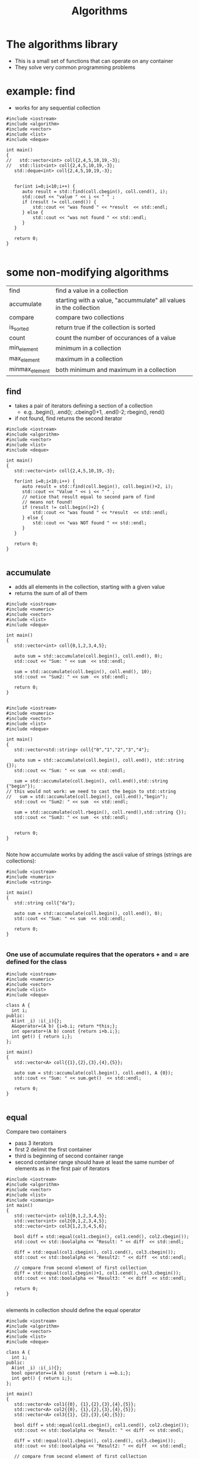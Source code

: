 #+STARTUP: showall
#+STARTUP: lognotestate
#+TAGS:
#+SEQ_TODO: TODO STARTED DONE DEFERRED CANCELLED | WAITING DELEGATED APPT
#+DRAWERS: HIDDEN STATE
#+TITLE: Algorithms
#+CATEGORY: 
#+PROPERTY: header-args:sql             :engine postgresql  :exports both :cmdline csc370
#+PROPERTY: header-args:sqlite          :db /path/to/db  :colnames yes
#+PROPERTY: header-args:C++             :results output :flags -std=c++14 -Wall --pedantic -Werror
#+PROPERTY: header-args:R               :results output  :colnames yes



* The algorithms library

- This is a small set of functions that can operate on any container
- They solve very common programming problems


* example: find

- works for any sequential collection

#+begin_src c++ :main no :flags -std=c++14 -wall --pedantic -werror :results output :exports both
#include <iostream>
#include <algorithm>
#include <vector>
#include <list>
#include <deque>

int main()
{
//   std::vector<int> coll{2,4,5,10,19,-3};
//   std::list<int> coll{2,4,5,10,19,-3};
   std::deque<int> coll{2,4,5,10,19,-3};


   for(int i=0;i<10;i++) {
      auto result = std::find(coll.cbegin(), coll.cend(), i);
      std::cout << "value " << i << " " ;
      if (result != coll.cend()) {
          std::cout << "was found " << *result  << std::endl;
      } else {
          std::cout << "was not found " << std::endl;
      }
   }

   return 0;
}

#+end_src

#+results:
#+begin_example
value 0 was not found 
value 1 was not found 
value 2 was found 2
value 3 was not found 
value 4 was found 4
value 5 was found 5
value 6 was not found 
value 7 was not found 
value 8 was not found 
value 9 was not found
#+end_example

* some non-modifying algorithms

| find           | find a value in a collection                                      |
| accumulate     | starting with a value, "accummulate" all values in the collection |
| compare        | compare  two collections                                          |
| is_sorted      | return true if the collection is sorted                           |
| count          | count the number of occurances of a value                         |
| min_element    | minimum in a collection                                           |
| max_element    | maximum in a collection                                           |
| minmax_element | both minimum and maximum in a collection                          |

** find

- takes a pair of iterators defining a section of a collection
  - e.g. .begin(), .end(); .cbeing()+1, .end()-2; rbegin(), rend()
- if not found, find returns the second iterator

#+BEGIN_SRC C++ :main no :flags -std=c++14 -Wall --pedantic -Werror :results output :exports both
#include <iostream>
#include <algorithm>
#include <vector>
#include <list>
#include <deque>

int main()
{
   std::vector<int> coll{2,4,5,10,19,-3};

   for(int i=0;i<10;i++) {
      auto result = std::find(coll.begin(), coll.begin()+2, i);
      std::cout << "Value " << i << " " ;
      // notice that result equal to second parm of find
      // means not found!
      if (result != coll.begin()+2) {
          std::cout << "was found " << *result  << std::endl;
      } else {
          std::cout << "was NOT found " << std::endl;
      }
   }

   return 0;
}

#+END_SRC

#+RESULTS:
#+begin_example
Value 0 was NOT found 
Value 1 was NOT found 
Value 2 was found 2
Value 3 was NOT found 
Value 4 was found 4
Value 5 was NOT found 
Value 6 was NOT found 
Value 7 was NOT found 
Value 8 was NOT found 
Value 9 was NOT found
#+end_example

** accumulate

- adds all elements in the collection, starting with a given value
- returns the sum of all of them

#+BEGIN_SRC C++ :main no :flags -std=c++14 -Wall --pedantic -Werror :results output :exports both
#include <iostream>
#include <numeric>
#include <vector>
#include <list>
#include <deque>

int main()
{
   std::vector<int> coll{0,1,2,3,4,5};

   auto sum = std::accumulate(coll.begin(), coll.end(), 0);
   std::cout << "Sum: " << sum  << std::endl;

   sum = std::accumulate(coll.begin(), coll.end(), 10);
   std::cout << "Sum2: " << sum  << std::endl;

   return 0;
}

#+END_SRC

#+RESULTS:
#+begin_example
Sum: 15
Sum2: 25
#+end_example


#+BEGIN_SRC C++ :main no :flags -std=c++14 -Wall --pedantic -Werror :results output :exports both
#include <iostream>
#include <numeric>
#include <vector>
#include <list>
#include <deque>

int main()
{
   std::vector<std::string> coll{"0","1","2","3","4"};

   auto sum = std::accumulate(coll.begin(), coll.end(), std::string {});
   std::cout << "Sum: " << sum  << std::endl;

   sum = std::accumulate(coll.begin(), coll.end(),std::string {"begin"});
// this would not work: we need to cast the begin to std::string
//   sum = std::accumulate(coll.begin(), coll.end(),"begin");
   std::cout << "Sum2: " << sum  << std::endl;

   sum = std::accumulate(coll.rbegin(), coll.rend(),std::string {});
   std::cout << "Sum3: " << sum  << std::endl;


   return 0;
}

#+END_SRC

#+RESULTS:
#+begin_example
Sum: 01234
Sum2: begin01234
Sum3: 43210
#+end_example

Note how accumulate works by adding the ascii value of strings  (strings are collections):


#+BEGIN_SRC C++ :main no :flags -std=c++14 -Wall --pedantic -Werror :results output :exports both
#include <iostream>
#include <numeric>
#include <string>

int main()
{
   std::string coll{"da"};

   auto sum = std::accumulate(coll.begin(), coll.end(), 0);
   std::cout << "Sum: " << sum  << std::endl;

   return 0;
}

#+END_SRC

#+RESULTS:
#+begin_example
Sum: 197
#+end_example

*** One use of accumulate requires that the operators + and = are defined for the class

#+BEGIN_SRC C++ :main no :flags -std=c++14 -Wall --pedantic -Werror :results output :exports both
#include <iostream>
#include <numeric>
#include <vector>
#include <list>
#include <deque>

class A {
  int i;
public:
  A(int _i) :i(_i){};
  A&operator=(A b) {i=b.i; return *this;};
  int operator+(A b) const {return i+b.i;};
  int get() { return i;};
};

int main()
{
   std::vector<A> coll{{1},{2},{3},{4},{5}};

   auto sum = std::accumulate(coll.begin(), coll.end(), A {0});
   std::cout << "Sum: " << sum.get()  << std::endl;

   return 0;
}

#+END_SRC

#+RESULTS:
#+begin_example
Sum: 15
#+end_example

** equal

Compare two containers

- pass 3 iterators
- first 2 delimit the first container
- third is beginning of second container range
- second container range should have at least the same number of elements as in the first pair of iterators

#+BEGIN_SRC C++ :main no :flags -std=c++14 -Wall --pedantic -Werror :results output :exports both
#include <iostream>
#include <algorithm>
#include <vector>
#include <list>
#include <iomanip>
int main()
{
   std::vector<int> col1{0,1,2,3,4,5};
   std::vector<int> col2{0,1,2,3,4,5};
   std::vector<int> col3{1,2,3,4,5,6};

   bool diff = std::equal(col1.cbegin(), col1.cend(), col2.cbegin());
   std::cout << std::boolalpha << "Result: " << diff  << std::endl;

   diff = std::equal(col1.cbegin(), col1.cend(), col3.cbegin());
   std::cout << std::boolalpha << "Result2: " << diff  << std::endl;

   // compare from second element of first collection
   diff = std::equal(col1.cbegin()+1, col1.cend(), col3.cbegin());
   std::cout << std::boolalpha << "Result3: " << diff  << std::endl;

   return 0;
}

#+END_SRC

#+RESULTS:
#+begin_example
Result: true
Result2: false
Result3: true
#+end_example

elements in collection should define the equal operator

#+BEGIN_SRC C++ :main no :flags -std=c++14 -Wall --pedantic -Werror :results output :exports both
#include <iostream>
#include <algorithm>
#include <vector>
#include <list>
#include <deque>

class A {
  int i;
public:
  A(int _i) :i(_i){};
  bool operator==(A b) const {return i ==b.i;};
  int get() { return i;};
};

int main()
{
   std::vector<A> col1{{0}, {1},{2},{3},{4},{5}};
   std::vector<A> col2{{0}, {1},{2},{3},{4},{5}};
   std::vector<A> col3{{1}, {2},{3},{4},{5}};

   bool diff = std::equal(col1.cbegin(), col1.cend(), col2.cbegin());
   std::cout << std::boolalpha << "Result: " << diff  << std::endl;

   diff = std::equal(col1.cbegin(), col1.cend(), col3.cbegin());
   std::cout << std::boolalpha << "Result2: " << diff  << std::endl;

   // compare from second element of first collection
   diff = std::equal(col1.cbegin()+1, col1.cend(), col3.cbegin());
   std::cout << std::boolalpha << "Result3: " << diff  << std::endl;

   return 0;
}

#+END_SRC

#+RESULTS:
#+begin_example
Result: true
Result2: false
Result3: true
#+end_example

we can compare different types of collections (e.g. a list and a vector)

#+BEGIN_SRC C++ :main no :flags -std=c++14 -Wall --pedantic -Werror :results output :exports both
#include <iostream>
#include <algorithm>
#include <vector>
#include <list>
#include <deque>
#include <iomanip>
int main()
{
   std::vector<int> col1{0,1,2,3,4,5};
   std::list<int> col2{0,1,2,3,4,5};
   std::deque<int> col3{1,2,3,4,5,6};

   bool diff = std::equal(col1.cbegin(), col1.cend(), col2.cbegin());
   std::cout << std::boolalpha << "Result: " << diff  << std::endl;

   diff = std::equal(col1.cbegin(), col1.cend(), col3.cbegin());
   std::cout << std::boolalpha << "Result2: " << diff  << std::endl;

   // compare from second element of first collection
   diff = std::equal(col1.cbegin()+1, col1.cend(), col3.cbegin());
   std::cout << std::boolalpha << "Result3: " << diff  << std::endl;


   return 0;
}

#+END_SRC

#+RESULTS:
#+begin_example
Result: true
Result2: false
Result3: true
#+end_example

** is_sorted

Returns true if range is sorted

#+BEGIN_SRC C++ :main no :flags -std=c++14 -Wall --pedantic -Werror :results output :exports both
#include <iostream>
#include <algorithm>
#include <vector>
#include <list>
#include <iomanip>
int main()
{
   std::vector<int> col1{0,1,2,3,4,5};

   bool sorted = std::is_sorted(col1.cbegin(), col1.cend());
   std::cout << std::boolalpha << "sorted col1: " << sorted  << std::endl;

   std::vector<int> col2{0,2,1,2,3,4,5};

   sorted = std::is_sorted(col2.cbegin(), col2.cend());
   std::cout << std::boolalpha << "sorted col2: " << sorted  << std::endl;


   return 0;
}

#+END_SRC

#+RESULTS:
#+begin_example
sorted col1: true
sorted col2: false
#+end_example



** count

- count number of occurrences of value

#+BEGIN_SRC C++ :main no :flags -std=c++14 -Wall --pedantic -Werror :results output :exports both
#include <iostream>
#include <algorithm>
#include <vector>
#include <list>
#include <deque>
#include <iomanip>
int main()
{
   std::vector<int> col1{0,1,2,3,4,5,1,2,3,1};

   int count = std::count(col1.begin(), col1.end(), 1);
   std::cout << "1 occurs " << count << " times"  << std::endl;

   count = std::count(col1.begin(), col1.end(), 7);
   std::cout << "7 occurs " << count << " times"  << std::endl;

   std::vector<std::string> col2{"this", "is", "the", "sea", "and", "is", "cold"};
   count = std::count(col2.begin(), col2.end(), "is");
   std::cout << "'is' occurs " << count << " times"  << std::endl;


   return 0;
}

#+END_SRC

#+RESULTS:
#+begin_example
1 occurs 3 times
7 occurs 0 times
'is' occurs 2 times
#+end_example

** min_element, max_element, minmax_element

- Return min and max of a container sequence
- they return iterators

#+BEGIN_SRC C++ :main no :flags -std=c++14 -Wall --pedantic -Werror :results output :exports both
#include <iostream>
#include <algorithm>
#include <vector>
#include <list>
#include <deque>
#include <iomanip>
int main()
{
   std::vector<int> col1{0,1,2,3,4,5,1,2,3,1};

   {
      auto min = std::min_element(col1.begin(), col1.end());
      auto max = std::max_element(col1.begin(), col1.end());
      std::cout << "min  " << *min << " max" << *max << std::endl;
      auto both = std::minmax_element(col1.begin(), col1.end());
      std::cout << "min: [" << *(both.first) << "] max: [" << *(both.second) << "]" << std::endl;

   }
 
   std::vector<std::string> col2{"this", "is", "the", "sea", "and", "is", "cold"};
   {
      auto min = std::min_element(col2.begin(), col2.end());
      auto max = std::max_element(col2.begin(), col2.end());
      std::cout << "min: [" << *min << "] max: [" << *max << "]" << std::endl;
      auto both = std::minmax_element(col2.begin(), col2.end());
      std::cout << "min: [" << *(both.first) << "] max: [" << *(both.second) << "]" << std::endl;
   }

   return 0;
}

#+END_SRC

#+RESULTS:
#+begin_example
min  0 max5
min: [0] max: [5]
min: [and] max: [this]
min: [and] max: [this]
#+end_example



* Some modifying algorithms

| fill          | set values in a collection                 |
| fill_n        | fill n elements only                       |
| back_inserter | a special type of autoincremented iterator |
| copy          | copy from one collection to another        |
| replace       | replace values in a collection             |
| replace       | values with copies from another collection |
| erase         | erases elements from a collection          |
|               |                                            |


** fill

- set the values of a collection


#+BEGIN_SRC C++ :main no :flags -std=c++14 -Wall --pedantic -Werror :results output :exports both
#include <iostream>
#include <algorithm>
#include <vector>
#include <list>
#include <deque>
#include <iomanip>

template <class T>
void print(T &v) 
{ 
   std::cout << "Container: "; 
   for(auto el: v) 
      std::cout << el << ": " ; 
   std::cout << std::endl;
}

int main()
{
   std::vector<int> col1{0,1,2,3,4,5,6,7,8,9};

   print(col1);

   std::fill(col1.begin(), col1.end(), -1);
   
   print(col1);

   std::fill(col1.begin(), col1.begin()+col1.size()/2, 5);

   print(col1);

   return 0;
}

#+END_SRC

#+RESULTS:
#+begin_example
Container: 0: 1: 2: 3: 4: 5: 6: 7: 8: 9: 
Container: -1: -1: -1: -1: -1: -1: -1: -1: -1: -1: 
Container: 5: 5: 5: 5: 5: -1: -1: -1: -1: -1:
#+end_example

** fill_n

- sets n elements to given value
- it assumes that size is valid


#+BEGIN_SRC C++ :main no :flags -std=c++14 -Wall --pedantic -Werror :results output :exports both
#include <iostream>
#include <algorithm>
#include <vector>
#include <list>
#include <deque>
#include <iomanip>

template <class T>
void print(T &v) 
{ 
   std::cout << "Container: "; 
   for(auto el: v) 
      std::cout << el << ": " ; 
   std::cout << std::endl;
}

int main()
{
   std::vector<int> col1{0,1,2,3,4,5,6,7,8,9};

   std::fill_n(col1.begin(), 3,-1);
   
   print(col1);

//   std::fill_n(col1.begin()+2, 10, 5);
   std::fill_n(col1.begin()+2, 4, 5);

   print(col1);

   return 0;
}

#+END_SRC

#+RESULTS:
#+begin_example
Container: -1: -1: -1: 3: 4: 5: 6: 7: 8: 9: 
Container: -1: -1: 5: 5: 5: 5: 6: 7: 8: 9:
#+end_example

** algorithms do not check boundaries!!!!

- they assume that parameters are valid

** back_inserter

- C++ has a special type of iterator that can add elements to a collection
- it auto-increments when used to assign a value

#+BEGIN_SRC C++ :main no :flags -std=c++14 -Wall --pedantic -Werror :results output :exports both
#include <iostream>
#include <iostream>
#include <algorithm>
#include <vector>
template <class T>
void print(T &v) 
{ 
   std::cout << "Container: "; 
   for(auto el: v) 
      std::cout << el << ": " ; 
   std::cout << std::endl;
}

int main()
{
   std::vector<int> col {1,2};
   // this appends to the collection
   auto it = std::back_inserter(col);
   *it = 10;
   *it = 20;
   *it = 30;
   print(col);
   return 0;
}

#+END_SRC

#+RESULTS:
#+begin_example
Container: 1: 2: 10: 20: 30:
#+end_example

** We can use it to append to the end

#+BEGIN_SRC C++ :main no :flags -std=c++14 -Wall --pedantic -Werror :results output :exports both
#include <iostream>
#include <iostream>
#include <algorithm>
#include <vector>
template <class T>
void print(T &v) 
{ 
   std::cout << "Container: "; 
   for(auto el: v) 
      std::cout << el << ": " ; 
   std::cout << std::endl;
}

int main()
{
   std::vector<int> col {1,2};
   std::fill_n(back_inserter(col), 10, 3);
   print(col);
   return 0;
}

#+END_SRC

#+RESULTS:
#+begin_example
Container: 1: 2: 3: 3: 3: 3: 3: 3: 3: 3: 3: 3:
#+end_example



** copy

- copies elements from one collection to another
- destination should be set to the proper size

#+BEGIN_SRC C++ :main no :flags -std=c++14 -Wall --pedantic -Werror :results output :exports both
#include <iostream>
#include <algorithm>
#include <vector>
#include <list>
template <class T>
void print(T &v) 
{ 
   std::cout << "Container: "; 
   for(auto el: v) 
      std::cout << el << ": " ; 
   std::cout << std::endl;
}

int main()
{
   std::vector<int> col1 {1,2,3};
   std::list<int> col2 {};

   col2.resize(col1.size());
   
   std::copy(col1.begin(), col1.end(), col2.begin());
   print(col2);
   return 0;
}

#+END_SRC

#+RESULTS:
#+begin_example
Container: 1: 2: 3:
#+end_example

- we can also use back_inserter

#+BEGIN_SRC C++ :main no :flags -std=c++14 -Wall --pedantic -Werror :results output :exports both
#include <iostream>
#include <algorithm>
#include <vector>
#include <list>
template <class T>
void print(T &v) 
{ 
   std::cout << "Container: "; 
   for(auto el: v) 
      std::cout << el << ": " ; 
   std::cout << std::endl;
}

int main()
{
   std::vector<int> col1 {1,2,3};
   std::list<int> col2 {4,2,0};

   std::copy(col1.begin(), col1.end(), back_inserter(col2));
   print(col2);
   return 0;
}

#+END_SRC

#+RESULTS:
#+begin_example
Container: 4: 2: 0: 1: 2: 3:
#+end_example



** replace

- replace a given value with another

#+BEGIN_SRC C++ :main no :flags -std=c++14 -Wall --pedantic -Werror :results output :exports both
#include <iostream>
#include <algorithm>
#include <vector>
#include <list>
template <class T>
void print(T &v) 
{ 
   std::cout << "Container: "; 
   for(auto el: v) 
      std::cout << el << ": " ; 
   std::cout << std::endl;
}

int main()
{
   std::vector<int> col1 {1,2,3,1,2,3,1,2,3};

   print(col1);
   std::replace(col1.begin(), col1.end(), 2, 9);
   print(col1);
   return 0;
}

#+END_SRC

#+RESULTS:
#+begin_example
Container: 1: 2: 3: 1: 2: 3: 1: 2: 3: 
Container: 1: 9: 3: 1: 9: 3: 1: 9: 3:
#+end_example

** replace_copy

- makes the copy replacing 
- at the same time replaces certain values

#+BEGIN_SRC C++ :main no :flags -std=c++14 -Wall --pedantic -Werror :results output :exports both
#include <iostream>
#include <algorithm>
#include <vector>
#include <list>
template <class T>
void print(T &v) 
{ 
   std::cout << "Container: "; 
   for(auto el: v) 
      std::cout << el << ": " ; 
   std::cout << std::endl;
}

int main()
{
   std::list<int> col1 {1,2,3,1,2,3,1,2,3};
   std::vector<int> col2;
   
   print(col1);
   std::replace_copy(col1.begin(), col1.end(), std::back_inserter(col2),
                     2, 9);
   print(col1);
   print(col2);
   return 0;
}

#+END_SRC

#+RESULTS:
#+begin_example
Container: 1: 2: 3: 1: 2: 3: 1: 2: 3: 
Container: 1: 2: 3: 1: 2: 3: 1: 2: 3: 
Container: 1: 9: 3: 1: 9: 3: 1: 9: 3:
#+end_example

** erase

#+BEGIN_SRC C++ :main no :flags -std=c++14 -Wall --pedantic -Werror :results output :exports both
#include <iostream>
#include <algorithm>
#include <vector>
#include <list>
template <class T>
void print(std::string m, T &v) 
{ 
   std::cout << m ;
   for(auto el: v) 
      std::cout << el << ": " ; 
   std::cout << std::endl;
}

int main()
{
   std::vector<int> col1 {1,2,3,1,2,3,1,2,3};
   
   col1.erase(col1.begin() + 2, col1.end());
   print("after erase: ",col1);
   
   return 0;
}

#+END_SRC

#+RESULTS:
#+begin_example
after erase: 1: 2:
#+end_example



* algorithms that reorder elements

| sort           | reorder elements                          |
| unique         | if sorted, put unique values at the front |
| random_shuffle | randomly reorder elements in a collection |
| reverse        | reverse elements of a collection          |

** sort

- sorts the elements of a collection
- does not work for lists (they don't have random access)

#+BEGIN_SRC C++ :main no :flags -std=c++14 -Wall --pedantic -Werror :results output :exports both
#include <iostream>
#include <algorithm>
#include <vector>
#include <list>
template <class T>
void print(T &v) 
{ 
   std::cout << "Container: "; 
   for(auto el: v) 
      std::cout << el << ": " ; 
   std::cout << std::endl;
}

int main()
{
   std::vector<int> col1 {1,2,3,1,2,3,1,2,3};
   
   print(col1);
   std::sort(col1.begin(), col1.end());
   print(col1);

   std::sort(col1.rbegin(), col1.rend());
   print(col1);
   return 0;
}

#+END_SRC

#+RESULTS:
#+begin_example
Container: 1: 2: 3: 1: 2: 3: 1: 2: 3: 
Container: 3: 3: 3: 2: 2: 2: 1: 1: 1:
#+end_example

** unique

- if vector is sorted
  - reorders  the elements of a container, place the unique ones at the front

#+BEGIN_SRC C++ :main no :flags -std=c++14 -Wall --pedantic -Werror :results output :exports both
#include <iostream>
#include <algorithm>
#include <vector>
#include <list>
template <class T>
void print(std::string m, T &v) 
{ 
   std::cout << m ;
   for(auto el: v) 
      std::cout << el << ": " ; 
   std::cout << std::endl;
}

int main()
{
   std::vector<int> col1 {1,2,3,-1,4,2,1,2,3};
   
   // this appends to the collection
   print("Starting: ", col1);
   std::unique(col1.begin(), col1.end());
   print("after unique: ",col1);

   std::sort(col1.begin(), col1.end());
   print("after sort: ", col1);
   std::unique(col1.begin(), col1.end());
   print("unique after sort: ",col1);
   
   return 0;
}

#+END_SRC

#+RESULTS:
#+begin_example
Starting: 1: 2: 3: -1: 4: 2: 1: 2: 3: 
after unique: 1: 2: 3: -1: 4: 2: 1: 2: 3: 
after sort: -1: 1: 1: 2: 2: 2: 3: 3: 4: 
unique after sort: -1: 1: 2: 3: 4: 2: 3: 3: 4:
#+end_example

- it returns an iterator
- we can use it to remove duplicates

#+BEGIN_SRC C++ :main no :flags -std=c++14 -Wall --pedantic -Werror :results output :exports both
#include <iostream>
#include <algorithm>
#include <vector>
#include <list>
template <class T>
void print(std::string m, T &v) 
{ 
   std::cout << m ;
   for(auto el: v) 
      std::cout << el << ": " ; 
   std::cout << std::endl;
}

int main()
{
   std::vector<int> col1 {1,2,3,1,2,3,1,2,3};
   
   // this appends to the collection
   std::sort(col1.begin(), col1.end());
   print("after sort: ", col1);
   auto non_unique = std::unique(col1.begin(), col1.end());
   print("unique after sort: ",col1);
   col1.erase(non_unique, col1.end());
   print("after erase: ",col1);
   
   return 0;
}

#+END_SRC

#+RESULTS:
#+begin_example
after sort: 1: 1: 1: 2: 2: 2: 3: 3: 3: 
unique after sort: 1: 2: 3: 2: 2: 2: 3: 3: 3: 
after erase: 1: 2: 3:
#+end_example

** random_shuffle

#+BEGIN_SRC C++ :main no :flags -std=c++14 -Wall --pedantic -Werror :results output :exports both
#include <iostream>
#include <algorithm>
#include <vector>
#include <list>
template <class T>
void print(std::string m, T &v) 
{ 
   std::cout << m ;
   for(auto el: v) 
      std::cout << el << ": " ; 
   std::cout << std::endl;
}

int main()
{
   std::vector<int> col1 {1,2,3,4,5};
   
   for(int i=0;i<5;i++) {
     std::random_shuffle(col1.begin(), col1.end());
     print("After random_shuffle: ",col1);
   }
   
   return 0;
}

#+END_SRC

#+RESULTS:
#+begin_example
After random_shuffle: 5: 4: 2: 3: 1: 
After random_shuffle: 5: 2: 1: 4: 3: 
After random_shuffle: 5: 1: 3: 2: 4: 
After random_shuffle: 1: 4: 5: 2: 3: 
After random_shuffle: 2: 3: 4: 5: 1:
#+end_example


** reverse elements of collection

- reverse elements


#+BEGIN_SRC C++ :main no :flags -std=c++14 -Wall --pedantic -Werror :results output :exports both
#include <iostream>
#include <algorithm>
#include <vector>
#include <list>
template <class T>
void print(std::string m, T &v) 
{ 
   std::cout << m ;
   for(auto el: v) 
      std::cout << el << ": " ; 
   std::cout << std::endl;
}

int main()
{
   std::vector<int> col1 {0,1,2,3,4,5};
   
   print("Original:         ",col1);
   std::reverse(col1.begin(), col1.end());
   print("Reversed:         ",col1);
   std::reverse(col1.begin(), col1.end());
   print("Back to original: ",col1);

   std::reverse(col1.begin(), col1.begin()+col1.size()/2);
   print("Reversing 1/2:    ",col1);
 
   
   return 0;
}

#+END_SRC

#+RESULTS:
#+begin_example
Original:         0: 1: 2: 3: 4: 5: 
Reversed:         5: 4: 3: 2: 1: 0: 
Back to original: 0: 1: 2: 3: 4: 5: 
Reversing 1/2:    2: 1: 0: 3: 4: 5:
#+end_example

* set operations

- set_union, set_difference, set_intersection
- the functions assume that the collections are sorted
- they combine two collections into a third one

| set_union        | union of two collections             |
| set_difference   | difference between two collections   |
| set_intersection | intersection between two collections |


#+BEGIN_SRC C++ :main no :flags -std=c++14 -Wall --pedantic -Werror :results output :exports both
#include <iostream>
#include <algorithm>
#include <vector>

template <class T>
void print(std::string m, T &v) 
{ 
   std::cout << m ;
   for(auto el: v) 
      std::cout << el << ": " ; 
   std::cout << std::endl;
}
int main()
{
   std::vector<int> col1 {0,0,1,2,3,4,5,6,7,8,9,9};
   std::vector<int> col2 {1,2,2,2,3};

   if (!std::is_sorted(col1.cbegin(), col1.cend()) || 
       !std::is_sorted(col2.cbegin(), col2.cend())) {
      throw std::runtime_error("values should be sorted");
   }

   std::vector<int> uni;
   std::vector<int> diff;
   std::vector<int> inter;

   std::set_union(col1.begin(), col1.end(), col2.begin(), col2.end(), std::back_inserter(uni));
   std::set_intersection(col1.begin(), col1.end(), col2.begin(), col2.end(), std::back_inserter(inter));
   std::set_difference(col1.begin(), col1.end(), col2.begin(), col2.end(), std::back_inserter(diff));

   print("Col1:        ",  col1);
   print("Col2:        ",  col2);
   print("Union:       ",  uni);
   print("Difference:  ",  diff);
   print("Intersection:",  inter);

   return 0;
}

#+END_SRC

#+RESULTS:
#+begin_example
Col1:        0: 0: 1: 2: 3: 4: 5: 6: 7: 8: 9: 9: 
Col2:        1: 2: 2: 2: 3: 
Union:       0: 0: 1: 2: 2: 2: 3: 4: 5: 6: 7: 8: 9: 9: 
Difference:  0: 0: 4: 5: 6: 7: 8: 9: 9: 
Intersection:1: 2: 3:
#+end_example


